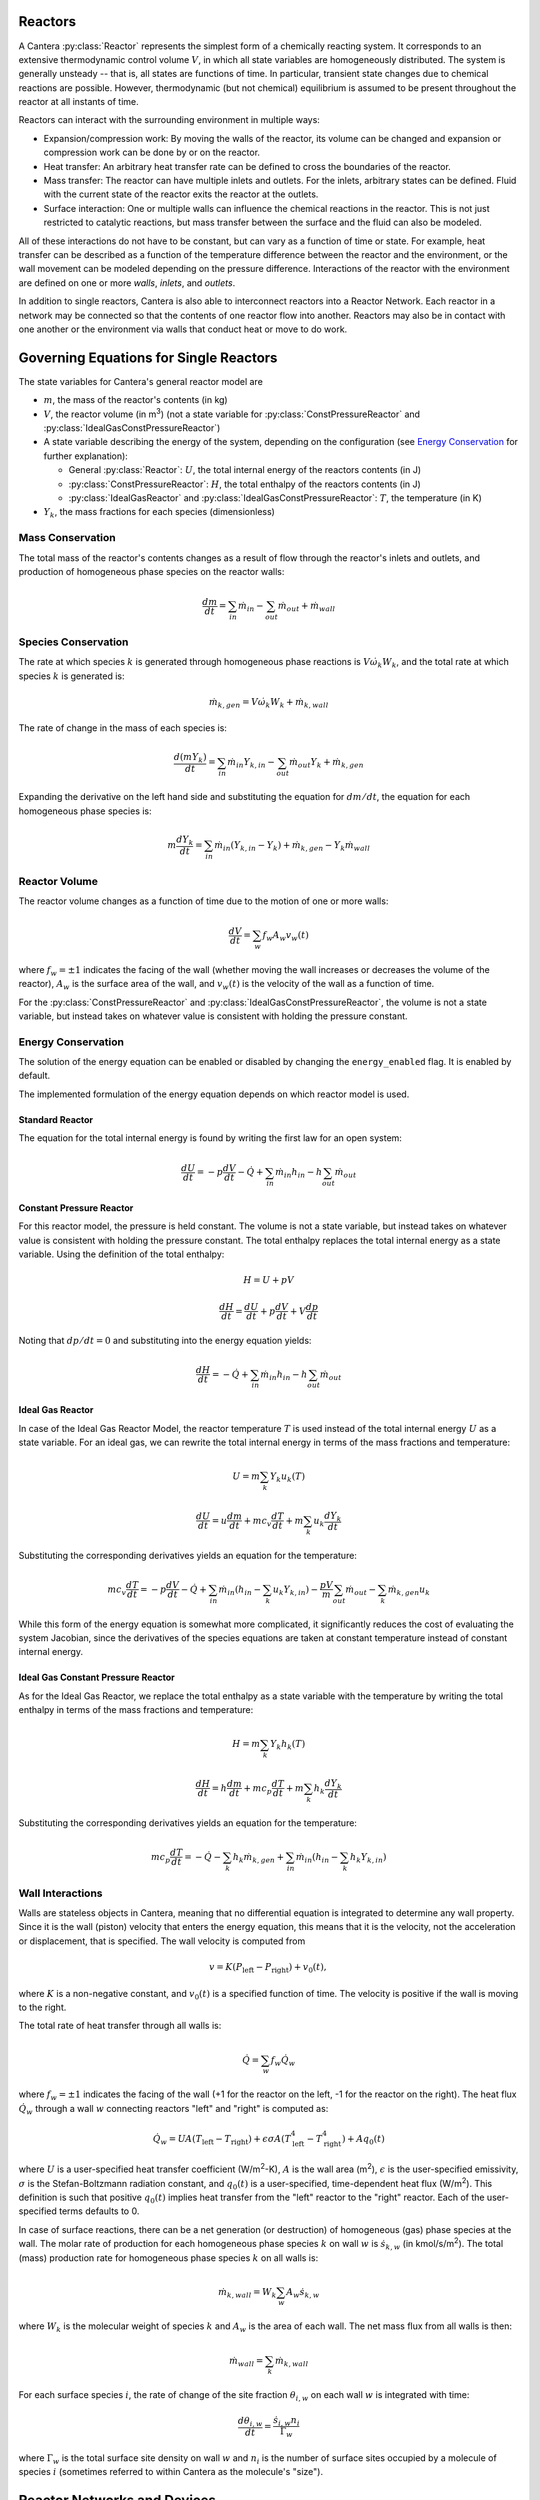 .. slug: reactors
.. title: Reactor Models in Cantera
.. has_math: true

.. jumbotron::

   .. raw:: html

      <h1 class="display-3">Reactors and Reactor Networks</h1>

   .. class:: lead

      Cantera Reactors and Reactor Networks model zero-dimensional reactors and their
      interactions with the surroundings.

Reactors
========

A Cantera :py:class:`Reactor` represents the simplest form of a chemically reacting system. It
corresponds to an extensive thermodynamic control volume :math:`V`, in which all state variables are
homogeneously distributed. The system is generally unsteady -- that is, all states are functions of time.
In particular, transient state changes due to chemical reactions are possible. However,
thermodynamic (but not chemical) equilibrium is assumed to be present throughout the reactor at all
instants of time.

Reactors can interact with the surrounding environment in multiple ways:

- Expansion/compression work: By moving the walls of the reactor, its volume can be changed and
  expansion or compression work can be done by or on the reactor.

- Heat transfer: An arbitrary heat transfer rate can be defined to cross the boundaries of the
  reactor.

- Mass transfer: The reactor can have multiple inlets and outlets. For the inlets, arbitrary states
  can be defined. Fluid with the current state of the reactor exits the reactor at the outlets.

- Surface interaction: One or multiple walls can influence the chemical reactions in the reactor.
  This is not just restricted to catalytic reactions, but mass transfer between the surface and the
  fluid can also be modeled.

All of these interactions do not have to be constant, but can vary as a function of time or state.
For example, heat transfer can be described as a function of the temperature difference between the
reactor and the environment, or the wall movement can be modeled depending on the pressure
difference. Interactions of the reactor with the environment are defined on one or more *walls*,
*inlets*, and *outlets*.

In addition to single reactors, Cantera is also able to interconnect reactors into a Reactor
Network. Each reactor in a network may be connected so that the contents of one reactor flow into
another. Reactors may also be in contact with one another or the environment via walls that conduct
heat or move to do work.

Governing Equations for Single Reactors
=======================================

The state variables for Cantera's general reactor model are

- :math:`m`, the mass of the reactor's contents (in kg)

- :math:`V`, the reactor volume (in m\ :sup:`3`) (not a state variable for
  :py:class:`ConstPressureReactor` and :py:class:`IdealGasConstPressureReactor`)

- A state variable describing the energy of the system, depending on the
  configuration (see `Energy Conservation`_ for further explanation):

  - General :py:class:`Reactor`: :math:`U`, the total internal energy of the reactors
    contents (in J)

  - :py:class:`ConstPressureReactor`: :math:`H`, the total enthalpy of the reactors
    contents (in J)

  - :py:class:`IdealGasReactor` and :py:class:`IdealGasConstPressureReactor`: :math:`T`,
    the temperature (in K)

- :math:`Y_k`, the mass fractions for each species (dimensionless)

Mass Conservation
-----------------

The total mass of the reactor's contents changes as a result of flow through
the reactor's inlets and outlets, and production of homogeneous phase species
on the reactor walls:

.. math::

   \frac{dm}{dt} = \sum_{in} \dot{m}_{in} - \sum_{out} \dot{m}_{out} +
                    \dot{m}_{wall}

Species Conservation
--------------------

The rate at which species :math:`k` is generated through homogeneous phase
reactions is :math:`V \dot{\omega}_k W_k`, and the total rate at which species
:math:`k` is generated is:

.. math::

   \dot{m}_{k,gen} = V \dot{\omega}_k W_k + \dot{m}_{k,wall}

The rate of change in the mass of each species is:

.. math::

   \frac{d(mY_k)}{dt} = \sum_{in} \dot{m}_{in} Y_{k,in} -
                         \sum_{out} \dot{m}_{out} Y_k +
                         \dot{m}_{k,gen}

Expanding the derivative on the left hand side and substituting the equation
for :math:`dm/dt`, the equation for each homogeneous phase species is:

.. math::

   m \frac{dY_k}{dt} = \sum_{in} \dot{m}_{in} (Y_{k,in} - Y_k)+
                      \dot{m}_{k,gen} - Y_k \dot{m}_{wall}


Reactor Volume
--------------

The reactor volume changes as a function of time due to the motion of one or
more walls:

.. math::

   \frac{dV}{dt} = \sum_w f_w A_w v_w(t)

where :math:`f_w = \pm 1` indicates the facing of the wall (whether moving the wall increases or
decreases the volume of the reactor), :math:`A_w` is the
surface area of the wall, and :math:`v_w(t)` is the velocity of the wall as a
function of time.

For the :py:class:`ConstPressureReactor` and :py:class:`IdealGasConstPressureReactor`, the
volume is not a state variable, but instead takes on whatever value is
consistent with holding the pressure constant.

Energy Conservation
-------------------

The solution of the energy equation can be enabled or disabled by changing the
``energy_enabled`` flag. It is enabled by default.

The implemented formulation of the energy equation depends on which reactor
model is used.

Standard Reactor
****************

The equation for the total internal energy is found by writing the first law
for an open system:

.. math::

   \frac{dU}{dt} = - p \frac{dV}{dt} - \dot{Q} +
                    \sum_{in} \dot{m}_{in} h_{in} - h \sum_{out} \dot{m}_{out}


Constant Pressure Reactor
*************************

For this reactor model, the pressure is held constant. The volume is not a
state variable, but instead takes on whatever value is consistent with holding
the pressure constant. The total enthalpy replaces the total internal energy
as a state variable. Using the definition of the total enthalpy:

.. math::

   H = U + pV

   \frac{d H}{d t} = \frac{d U}{d t} + p \frac{dV}{dt} + V \frac{dp}{dt}

Noting that :math:`dp/dt = 0` and substituting into the energy equation yields:

.. math::

   \frac{dH}{dt} = - \dot{Q} + \sum_{in} \dot{m}_{in} h_{in}
                   - h \sum_{out} \dot{m}_{out}


Ideal Gas Reactor
*****************

In case of the Ideal Gas Reactor Model, the reactor temperature :math:`T` is
used instead of the total internal energy :math:`U` as a state variable. For an
ideal gas, we can rewrite the total internal energy in terms of the mass
fractions and temperature:

.. math::

   U = m \sum_k Y_k u_k(T)

   \frac{dU}{dt} = u \frac{dm}{dt}
                   + m c_v \frac{dT}{dt}
                   + m \sum_k u_k \frac{dY_k}{dt}

Substituting the corresponding derivatives yields an equation for the
temperature:

.. math::

   m c_v \frac{dT}{dt} = - p \frac{dV}{dt} - \dot{Q}
       + \sum_{in} \dot{m}_{in} \left( h_{in} - \sum_k u_k Y_{k,in} \right)
       - \frac{p V}{m} \sum_{out} \dot{m}_{out} - \sum_k \dot{m}_{k,gen} u_k

While this form of the energy equation is somewhat more complicated, it
significantly reduces the cost of evaluating the system Jacobian, since the
derivatives of the species equations are taken at constant temperature instead
of constant internal energy.

Ideal Gas Constant Pressure Reactor
***********************************

As for the Ideal Gas Reactor, we replace the total enthalpy as a state
variable with the temperature by writing the total enthalpy in terms of the
mass fractions and temperature:

.. math::

   H = m \sum_k Y_k h_k(T)

   \frac{dH}{dt} = h \frac{dm}{dt} + m c_p \frac{dT}{dt}
                   + m \sum_k h_k \frac{dY_k}{dt}

Substituting the corresponding derivatives yields an equation for the
temperature:

.. math::

   m c_p \frac{dT}{dt} = - \dot{Q} - \sum_k h_k \dot{m}_{k,gen}
       + \sum_{in} \dot{m}_{in} \left(h_{in} - \sum_k h_k Y_{k,in} \right)

Wall Interactions
-----------------

Walls are stateless objects in Cantera, meaning that no differential equation
is integrated to determine any wall property. Since it is the wall (piston)
velocity that enters the energy equation, this means that it is the velocity,
not the acceleration or displacement, that is specified. The wall velocity is
computed from

.. math::

   v = K(P_{\mathrm{left}} - P_{\mathrm{right}}) + v_0(t),

where :math:`K` is a non-negative constant, and :math:`v_0(t)` is a specified
function of time. The velocity is positive if the wall is moving to the right.

The total rate of heat transfer through all walls is:

.. math::

   \dot{Q} = \sum_w f_w \dot{Q}_w

where :math:`f_w = \pm 1` indicates the facing of the wall (+1 for the reactor
on the left, -1 for the reactor on the right). The heat flux :math:`\dot{Q}_w`
through a wall :math:`w` connecting reactors "left" and "right" is computed as:

.. math::

   \dot{Q}_w = U A (T_{\mathrm{left}} - T_{\mathrm{right}})
             + \epsilon\sigma A (T_{\mathrm{left}}^4 - T_{\mathrm{right}}^4)
             + A q_0(t)

where :math:`U` is a user-specified heat transfer coefficient (W/m\ :sup:`2`-K),
:math:`A` is the wall area (m\ :sup:`2`), :math:`\epsilon` is the user-specified
emissivity, :math:`\sigma` is the Stefan-Boltzmann radiation constant, and
:math:`q_0(t)` is a user-specified, time-dependent heat flux (W/m\ :sup:`2`).
This definition is such that positive :math:`q_0(t)` implies heat transfer from
the "left" reactor to the "right" reactor. Each of the user-specified terms
defaults to 0.

In case of surface reactions, there can be a net generation (or destruction) of
homogeneous (gas) phase species at the wall. The molar rate of production for
each homogeneous phase species :math:`k` on wall :math:`w` is
:math:`\dot{s}_{k,w}` (in kmol/s/m\ :sup:`2`). The total (mass) production rate
for homogeneous phase species :math:`k` on all walls is:

.. math::

   \dot{m}_{k,wall} = W_k \sum_w A_w \dot{s}_{k,w}

where :math:`W_k` is the molecular weight of species :math:`k` and :math:`A_w`
is the area of each wall. The net mass flux from all walls is then:

.. math::

   \dot{m}_{wall} = \sum_k \dot{m}_{k,wall}

For each surface species :math:`i`, the rate of change of the site fraction
:math:`\theta_{i,w}` on each wall :math:`w` is integrated with time:

.. math::

   \frac{d\theta_{i,w}}{dt} = \frac{\dot{s}_{i,w} n_i}{\Gamma_w}

where :math:`\Gamma_w` is the total surface site density on wall :math:`w` and
:math:`n_i` is the number of surface sites occupied by a molecule of species
:math:`i` (sometimes referred to within Cantera as the molecule's "size").

Reactor Networks and Devices
============================

While reactors by themselves just define the above governing equations of the
reactor, the time integration is performed in reactor networks. A reactor
network is therefore necessary even if only a single reactor is considered.

The advantage of reactor networks obviously is that multiple reactors can be
interconnected. Not only mass flow from one reactor into another can be
realized, but also heat can be transferred, or the wall between reactors can
move. To set up a network, the following components can be defined in addition
to the reactors previously mentioned:

- :py:class:`Reservoir`: A reservoir can be thought of as an infinitely large volume, in
  which all states are predefined and never change from their initial values.
  Typically, it represents a vessel to define temperature and composition of a
  stream of mass flowing into a reactor, or the ambient fluid surrounding the
  reactor network. Besides, the fluid flow finally finally exiting a reactor
  network has to flow into a reservoir. In the latter case, the state of the
  reservoir (except pressure) is irrelevant.

- :py:class:`Wall`: A wall separates two reactors, or a reactor and a reservoir. A wall
  has a finite area, may conduct or radiate heat between the two reactors on
  either side, and may move like a piston. See the `Wall Interactions`_ section for
  detail of how the wall affects the connected reactors.

- :py:class:`Valve`: A valve is a flow devices with mass flow rate that is a function of
  the pressure drop across it. The mass flow rate is computed as:

  .. math::

     \dot m = K_v g(t) f(P_1 - P_2)

  with :math:`K_v` being a proportionality constant that is set using the class
  property :py:attr:`Valve.valve_coeff`. Further, :math:`g` and :math:`f`
  are functions of time and pressure drop that are set by class methods
  :py:func:`Valve.set_time_function` and :py:func:`Valve.set_valve_function`,
  respectively. If no functions are specified, the mass flow rate defaults to:

  .. math::

     \dot m = K_v (P_1 - P_2)

  The pressure difference between upstream (*1*) and downstream (*2*) reservoir
  is defined as :math:`P_1 - P_2`. It is never possible for the flow to reverse
  and go from the downstream to the upstream reactor/reservoir through a line
  containing a Valve object, which means that the flow rate is set to zero if
  :math:`P_1 < P_2`.

  Valve objects are often used between an upstream reactor and a downstream
  reactor or reservoir to maintain them both at nearly the same pressure. By
  setting the constant :math:`K_v` to a sufficiently large value, very small
  pressure differences will result in flow between the reactors that counteracts
  the pressure difference.

- :py:class:`MassFlowController`: A mass flow controller maintains a specified mass
  flow rate independent of upstream and downstream conditions. The equation used
  to compute the mass flow rate is

  .. math::

     \dot m = m_0 g(t)

  where :math:`m_0` is a mass flow coefficient and :math:`g` is a function of time
  which are set by class property :py:attr:`MassFlowController.mass_flow_coeff`
  and method :py:func:`MassFlowController.set_time_function`, respectively. If no
  function is specified, the mass flow rate defaults to:

  .. math::

     \dot m = m_0

  Note that if :math:`\dot m < 0`, the mass flow rate will be set to zero,
  since a reversal of the flow direction is not allowed.

  Unlike a real mass flow controller, a :py:class:`MassFlowController` object will maintain
  the flow even if the downstream pressure is greater than the upstream
  pressure. This allows simple implementation of loops, in which exhaust gas
  from a reactor is fed back into it through an inlet. But note that this
  capability should be used with caution, since no account is taken of the work
  required to do this.

- :py:class:`PressureController`: A pressure controller is designed to be used in
  conjunction with another 'master' flow controller, typically a
  MassFlowController. The master flow controller is installed on the inlet of
  the reactor, and the corresponding :py:class:`PressureController` is installed on on
  outlet of the reactor. The :py:class:`PressureController` mass flow rate is equal to the
  master mass flow rate, plus a small correction dependent on the pressure
  difference:

  .. math::

     \dot m = \dot m_{\text{master}} + K_v f(P_1 - P_2)

  where :math:`K_v` is a proportionality constant and :math:`f` is a function of
  pressure drop :math:`\P_1 - P_2` that are set by class property
  :py:attr:`PressureController.pressure_coeff` and method
  :py:func:`PressureController.set_pressure_function`, respectively. If no
  function is specified, the mass flow rate defaults to:

  .. math::

     \dot m = \dot m_{\text{master}} + K_v (P_1 - P_2)

  Note that if :math:`\dot m < 0`, the mass flow rate will be set to zero,
  since a reversal of the flow direction is not allowed.

Time Integration
----------------

Cantera provides an ODE solver for solving the stiff equations of reacting systems. If Cantera is
installed with SUNDIALS (the default), the optimized solver from SUNDIALS is used. Starting off the
current state of the system, it can be advanced in time by one of the following methods:

- ``step()``: The step method computes the state of the system at the a priori
  unspecified time :math:`t_{\mathrm{new}}`. The time :math:`t_{\mathrm{new}}`
  is internally computed so that all states of the system only change within a
  (specifiable) band of absolute and relative tolerances. Additionally, the time
  step must not be larger than a predefined maximum time step
  :math:`\Delta t_{\mathrm{max}}`. The new time :math:`t_{\mathrm{new}}` is
  returned by this function.

- ``advance``\ :math:`(t_{\mathrm{new}})`: This method computes the state of the
  system at time :math:`t_{\mathrm{new}}`. :math:`t_{\mathrm{new}}` describes
  the absolute time from the initial time of the system. By calling this method
  in a for loop for pre-defined times, the state of the system is obtained for
  exactly the times specified. Internally, several ``step()`` calls are
  typically performed to reach the accurate state at time
  :math:`t_{\mathrm{new}}`.

- ``advance_to_steady_state(max_steps, residual_threshold, atol,
  write_residuals)`` [Python interface only]: If the steady state solution of a
  reactor network is of interest, this method can be used. Internally, the
  steady state is approached by time stepping. The network is considered to be
  at steady state if the feature-scaled residual of the state vector is below a
  given threshold value (which by default is 10 times the time step ``rtol``).

The use of the ``advance`` method in a loop has the advantage that it produces
results corresponding to a predefined time series. These are associated with a
predefined memory consumption and well comparable between simulation runs with
different parameters. However, some detail (for example, a fast ignition process)
might not be resolved in the output data due to the typically large time steps.

The ``step`` method results in much more data points because of the small
timesteps needed. Additionally, the absolute time has to be kept track of
manually.

Even though Cantera comes pre-defined with typical parameters for tolerances
and the maximum internal time step, the solution sometimes diverges. To solve
this problem, three parameters can be tuned: The absolute time stepping
tolerances, the relative time stepping tolerances, and the maximum time step. A
reduction of the latter value is particularly useful when dealing with abrupt
changes in the boundary conditions (for example, opening/closing valves; see
also the `IC engine example </examples/python/reactors/ic_engine.py.html>`__).

General Usage in Cantera
========================

In Cantera, the following steps are typically necessary to investigate a
reactor network:

1. Define ``Solution`` objects for the fluids to be flowing through your reactor
   network.

2. Define the reactor type(s) and reservoir(s) that describe your system. Chose
   Ideal Gas (Constant Pressure) Reactor(s) if you only consider ideal gas
   phases.

3. *Optional:* Set up the boundary conditions and flow devices between reactors
   or reservoirs.

4. Define a reactor network which contains all the reactors previously created.

5. Advance the simulation in time, typically in a for- or while-loop. Note that
   only the current state is stored in Cantera by default. If you want to
   observe the transient states, you manually have to keep track of them.

6. Analyze the data.

Note that Cantera always solves a transient problem. If you are interested in steady-state
conditions, you can run your simulation for a long time until the states are converged (see the
`surface reactor example </examples/python/reactors/surf_pfr.py.html>`__ and the `combustor example
</examples/python/reactors/combustor.py.html>`__).

Cantera comes with a broad variety of well-commented example scrips for reactor
networks. Please see the `Cantera Examples </examples/index.html>`__ for further
information.

Common Reactor Types and their Implementation in Cantera
========================================================

Batch Reactor at Constant Volume or at Constant Pressure
--------------------------------------------------------

If you are interested in how a homogeneous chemical composition changes in time
when it is left to its own devices, a simple batch reactor can be used. Two versions
are commonly considered: A rigid vessel with fixed volume but variable
pressure, or a system idealized at constant pressure but varying volume.

In Cantera, such a simulation can be performed very easily. The initial state
of the solution can be specified by composition and a set of thermodynamic
parameters (like temperature and pressure) as a standard Cantera solution
object. Upon its base, a general (Ideal Gas) Reactor or an (Ideal Gas) Constant
Pressure Reactor can be created, depending on if a constant volume or constant
pressure batch reactor should be considered, respectively. The behavior of the
solution in time can be simulated as a very simple Reactor Network containing
only the formerly created reactor.

An example for such a Batch Reactor is given in the `examples
</examples/python/reactors/reactor1.py.html>`__.

Continuously Stirred Tank Reactor
---------------------------------

A Continuously Stirred Tank Reactor (CSTR), also often referred to as
Well-Stirred Reactor (WSR), Perfectly Stirred Reactor (PSR), or Longwell
Reactor, is essentially a single Cantera reactor with an inlet, an outlet, and
constant volume. Therefore, the `Governing Equations for Single Reactors`_
defined above apply accordingly.

Steady state solutions to CSTRs are often of interest. In this case, the mass
flow rate :math:`\dot{m}` is constant and equal at inlet and outlet. The mass
contained in the confinement :math:`m` divided by :math:`\dot{m}` defines the mean
residence time of the fluid in the confinement.

At steady state, the time derivatives in the governing equations become zero,
and the system of ordinary differential equations can be reduced to a set of
coupled nonlinear algebraic equations. A Newton solver could be used to solve
this system of equations. However, a sophisticated implementation might be
required to account for the strong nonlinearities and the presence of multiple
solutions.

Cantera does not have such a Newton solver implemented. Instead, steady CSTRs
are simulated by considering a time-dependent constant volume reactor with
specified in- and outflow conditions. Starting off at an initial solution, the
reactor network containing this reactor is advanced in time until the state of
the solution is converged. An example for this procedure is
`the combustor example </examples/python/reactors/combustor.py.html>`__.

A problem can be the ignition of a CSTR: If the reactants are not reactive
enough, the simulation can result in the trivial solution that inflow and
outflow states are identical. To solve this problem, the reactor can be
initialized with a high temperature and/or radical concentration. A good
approach is to use the equilibrium composition of the reactants (which can be
computed using Cantera's ``equilibrate`` function) as an initial guess.

Plug-Flow Reactor
-----------------

A Plug-Flow Reactor (PFR) represents a steady-state channel with a
cross-sectional area :math:`A`. Typically an ideal gas flows through it at a constant
mass flow rate :math:`\dot{m}`. Perpendicular to the flow direction, the gas is
considered to be completely homogeneous. In the axial direction :math:`z`, the states
of the gas is allowed to change. However, all diffusion processes are neglected.

Plug-Flow Reactors are often used to simulate ignition delay times, emission
formation, and catalytic processes.

The governing equations of Plug-Flow Reactors are [Kee2017]_:

- Mass conservation:

  .. math::

     \frac{d(\rho u A)}{dz} =  P' \sum_k \dot{s}_k W_k

  where:math: `u` is the axial velocity in (m/s) and :math:`P'` is the chemically active
  channel perimeter in m (chemically active perimeter per unit length).

- Continuity equation of species :math:`k`:

 .. math::

    \rho u \frac{d Y_k}{dz} + Y_k P' \sum_k \dot{s}_k W_k =
      \dot{\omega}_k W_k + P' \dot{s}_k W_k

- Energy conservation:

  .. math::

     \rho u A c_p \frac{d T}{d z} =
     - A \sum_k h_k \dot{\omega}_k W_k
     - P' \sum_k h_k \dot{s}_k W_k
     + U P (T_w - T)

  where :math:`U` is the heat transfer coefficient in W/m/K, :math:`P` is the perimeter of
  the duct in m, and :math:`T_w` is the wall temperature in K. Kinetic and
  potential energies are neglected.

- Momentum conservation in the axial direction:

  .. math::

     \rho u A \frac{d u}{d z} + u P' \sum_k \dot{s}_k W_k =
     - \frac{d (p A)}{dz} - \tau_w P

  where :math:`\tau_w` is the wall friction coefficient (which might be computed from
  Reynolds number based correlations).

Even though this problem extends geometrically in one direction, it can be
modeled via zero-dimensional reactors. Due to the neglecting of diffusion,
downstream parts of the reactor have no influence on upstream parts. Therefore,
PFRs can be modeled by marching from the beginning to the end of the reactor.

Cantera does not (yet) provide dedicated class to solve the PFR equations (The
``FlowReactor`` class is currently under development). However, there are two
ways to simulate a PFR with the reactor elements previously presented. Both
rely on the assumption that pressure is approximately constant throughout the
Plug-Flow Reactor and that there is no friction. The momentum conservation
equation is thus neglected.

PFR Modeling by Considering a Lagrangian Reactor
************************************************

A Plug-Flow Reactor can also be described from a Lagrangian point of view. An
unsteady fluid particle is considered which travels along the axial streamline
through the PFR. Since there is no information traveling upstream, the state
change of the fluid particle can be computed by a forward (upwind) integration
in time. Using the continuity equation, the speed of the particle can be
derived. By integrating the velocity in time, the temporal information can be
translated into the spatial resolution of the PFR.

An example for this procedure can be found in the `PFR example </examples/python/reactors/pfr.py.html>`__.

PFR Modeling as a Series of CSTRs
*********************************

The Plug-Flow Reactor is spatially discretized into a large number of axially
distributed volumes. These volumes are modeled to be steady-state CSTRs.

The only reason to use this approach as opposed to the Lagrangian one is if you
need to include surface reactions, because the system of equations ends up
being a DAE system instead of an ODE system.

In Cantera, it is sufficient to consider a single reactor and march it forward
in time, because there is no information traveling upstream. The mass flow rate
:math:`\dot{m}` through the PFR enters the reactor from an upstream reservoir. For
the first reactor, the reservoir conditions are the inflow boundary conditions
of the PFR. By performing a time integration as described in `Continuously
Stirred Tank Reactor`_ until the state of the reactor is converged, the
steady-state CSTR solution is computed. The state of the CSTR is the inlet
boundary condition for the next CSTR downstream.

An example for this procedure can be found in the `PFR example
</examples/python/reactors/pfr.py.html>`__ and the `surface PFR example
</examples/python/reactors/surf_pfr.py.html>`__.

Advanced Concepts
=================

In some cases, Cantera's solver is insufficient to describe a certain
configuration. In this situation, Cantera can still be used to provide chemical
and thermodynamic computations, but external ODE solvers can be applied. See
an example of a `custom ODE solver </examples/python/reactors/custom.py.html>`__.

.. rubric:: References

.. [Kee2017] R. J. Kee, M. E. Coltrin, P. Glarborg, and H. Zhu. *Chemically Reacting Flow:
   Theory and Practice*. 2nd Ed. John Wiley and Sons, 2017.
